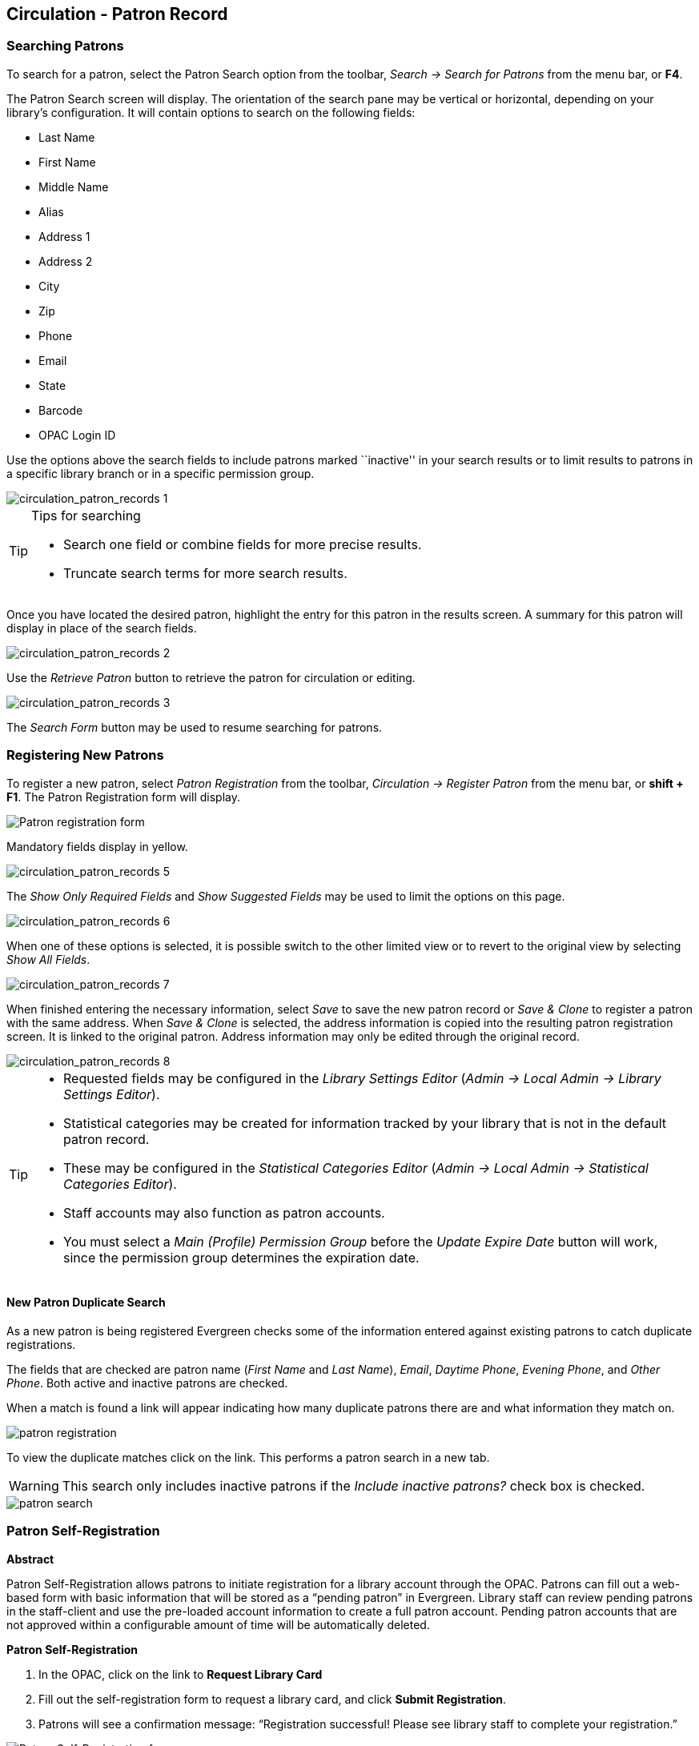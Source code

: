 ﻿Circulation - Patron Record
---------------------------

[[circulation_searching_patrons]] 
Searching Patrons 
~~~~~~~~~~~~~~~~~

indexterm:[patrons, searching for]

To search for a patron, select the Patron Search option from the toolbar,
_Search -> Search for Patrons_ from the menu bar, or *F4*.

The Patron Search screen will display.  The orientation of the search pane may
be vertical or horizontal, depending on your library’s configuration.  It will
contain options to search on the following fields:

* Last Name 
* First Name 
* Middle Name 
* Alias 
* Address 1 
* Address 2 
* City 
* Zip 
* Phone
* Email 
* State 
* Barcode 
* OPAC Login ID

Use the options above the search fields to include patrons marked ``inactive''
in your search results or to limit results to patrons in a specific library
branch or in a specific permission group.

image::media/circulation_patron_records-1.png[circulation_patron_records 1]

.Tips for searching 
[TIP] 
=================== 
* Search one field or combine fields for more precise results.  
* Truncate search terms for more search results.
===================

Once you have located the desired patron, highlight the entry for this patron in
the results screen.  A summary for this patron will display in place of the
search fields.  

image::media/circulation_patron_records-2.png[circulation_patron_records 2]

Use the _Retrieve Patron_ button to retrieve the patron for circulation or
editing.

image::media/circulation_patron_records-3.png[circulation_patron_records 3]

The _Search Form_ button may be used to resume searching for patrons.

Registering New Patrons 
~~~~~~~~~~~~~~~~~~~~~~~

indexterm:[patrons, registering]

To register a new patron, select _Patron Registration_ from the toolbar,
_Circulation -> Register Patron_ from the menu bar, or *shift + F1*. The Patron
Registration form will display. 

image::media/circulation_patron_records-4.png[Patron registration form]

Mandatory fields display in yellow.

image::media/circulation_patron_records-5.png[circulation_patron_records 5]

The _Show Only Required Fields_ and _Show Suggested Fields_ may be used to limit
the options on this page.

image::media/circulation_patron_records-6.png[circulation_patron_records 6]

When one of these options is selected, it is possible switch to the other
limited view or to revert to the original view by selecting _Show All Fields_. 

image::media/circulation_patron_records-7.png[circulation_patron_records 7]

When finished entering the necessary information, select _Save_ to save the new
patron record or _Save & Clone_ to register a patron with the same address.
When _Save & Clone_ is selected, the address information is copied into the
resulting patron registration screen.  It is linked to the original patron.
Address information may only be edited through the original record.

image::media/circulation_patron_records-8.png[circulation_patron_records 8]

[TIP]
============================================================================
* Requested fields may be configured in the _Library Settings Editor_ (_Admin ->
 Local Admin -> Library Settings Editor_).  
* Statistical categories may be created for information tracked by your library 
that is not in the default patron record.  
* These may be configured in the _Statistical Categories Editor_ (_Admin -> 
Local Admin -> Statistical Categories Editor_).  
* Staff accounts may also function as patron accounts.
* You must select a _Main (Profile) Permission Group_ before the _Update Expire
Date_ button will work, since the permission group determines the expiration date.
============================================================================

New Patron Duplicate Search
^^^^^^^^^^^^^^^^^^^^^^^^^^^

As a new patron is being registered Evergreen checks some of the information entered against existing patrons to catch duplicate registrations.

The fields that are checked are patron name (_First Name_ and _Last Name_), _Email_, _Daytime Phone_, _Evening Phone_, and _Other Phone_.  Both active and inactive patrons are checked.

When a match is found a link will appear indicating how many duplicate patrons there are and what information they match on.

image::media/patron-reg-duplicate-search-1.png[patron registration]

To view the duplicate matches click on the link.  This performs a patron search in a new tab.

WARNING: This search only includes inactive patrons if the _Include inactive patrons?_ check box is checked. 

image::media/patron-reg-duplicate-search-2.png[patron search]


Patron Self-Registration
~~~~~~~~~~~~~~~~~~~~~~~~
*Abstract*

Patron Self-Registration allows patrons to initiate registration for a library account through the OPAC.  Patrons can fill out a web-based form with basic information that will be stored as a “pending patron” in Evergreen.  Library staff can review pending patrons in the staff-client and use the pre-loaded account information to create a full patron account.  Pending patron accounts that are not approved within a configurable amount of time will be automatically deleted.  

*Patron Self-Registration*

. In the OPAC, click on the link to *Request Library Card*

. Fill out the self-registration form to request a library card, and click *Submit Registration*.

. Patrons will see a confirmation message: “Registration successful!  Please see library staff to complete your registration.”

image::media/patron_self_registration2.jpg[Patron Self-Registration form]

*Managing Pending Patrons*

. In the staff client select *Circulation* -> *Pending Patrons*.

. Select the patron you would like to review.  In this screen you have the option to *Delete* a pending patron account or *Load* the pending patron information to create a permanent library account.

. To create a permanent library account for the patron, click on the patron’s row, right-click and select *Load Patron* or click on the *Load Patron* button at the top of the screen.  This will load the patron self-registration information into the main *Patron Registration* form. 

. Fill in the necessary patron information for your library, and click *Save* to create the permanent patron account.



*Library Settings*

Three new Library Settings have been created to manage patron self-registration:

* *OPAC: Allow Patron Self-Registration* must be set to ‘True’ to enable use of this feature.

* *OPAC: Patron Self-Reg. Expire Interval* allows each library to set the amount of time after which pending patron accounts should be deleted.

* *OPAC: Patron Self-Reg. Display Timeout* allows each library to set the amount of time after which the patron self-registration screen will timeout in the OPAC.  The default is 5 minutes.

Several existing Library Settings can be used to determine if a field should be required or hidden in the self-registration form:

* *GUI: Require day_phone field on patron registration*

* *GUI: Show day_phone on patron registration*

* *GUI: Require dob (date of birth) field on patron registration*

* *GUI: Show dob field on patron registration*

* *GUI: Require email field on patron registration*

* *GUI: Show email field on patron registration*

* *GUI: Require State field on patron registration*

* *GUI: Show State field on patron registration*

* *GUI: Require county field on patron registration*

* *GUI: Show county field on patron registration*  [New Setting]

Several existing Library Settings can be used to verify values in certain fields and provide examples for data format on the registration form:

* *Global: Patron username format*

* *GUI: Regex for phone fields on patron registration* OR *GUI: Regex for day_phone field on patron registration*

* *GUI: Regex for email field on patron registration*

* *GUI: Regex for post_code field on patron registration*

* *GUI: Example for email field on patron registration*

* *GUI: Example for post_code field on patron registration*

* *GUI: Example for day_phone field on patron registration* OR *GUI: Example for phone fields on patron registration*



[[updating_patron_information]] 
Updating Patron Information
~~~~~~~~~~~~~~~~~~~~~~~~~~~

indexterm:[patrons, updating]

Retrieve the patron record as described in the section
<<circulation_searching_patrons,Searching Patrons>>.

Select _Edit_ from the options that display at the top of the patron record. 

image::media/circulation_patron_records-9.png[Patron edit with summary display]

Edit information as required.  When finished, select _Save_.  If you attempt to
close out of the patron account before the information is received, an alert
will display.

image::media/circulation_patron_records-10.png[circulation_patron_records 10]

Select _OK_ to continue or _Cancel_ to return to the editing form.

After selecting _Save_, the page will refresh.  The edited information will be
reflected in the patron summary pane.

[TIP]
=======
* You can resize the patron summary pane, or collapse and expand it using
the button on the right border of the pane.
* To quickly renew an expired patron, click the _Update Expire Date_ button.
You will need a _Main (Profile) Permission Group_ selected for this to work,
since the permission group determines the expiration date.
=======

Renewing Library Cards 
~~~~~~~~~~~~~~~~~~~~~~

indexterm:[library cards, renewing]

Expired patron accounts display with a black box around the patron’s name, a
note that the patron is expired, and – when initially retrieved – an alert
stating that the ``Patron account is EXPIRED.''

image::media/circulation_patron_records-11.png[circulation_patron_records 11]

Open the patron record in edit mode as described in the section
<<updating_patron_information,Updating Patron Information>>.

Navigate to the information field labeled _Privilege Expiration Date_.  Enter a
new date in this box.  When you place your cursor in the _Patron Expiration Date
box_, a calendar widget will display to help you easily navigate to the desired
date. 

image::media/circulation_patron_records-12.png[circulation_patron_records 12]

Select the date using the calendar widget or key the date in manually.  Click
the _Save_ button.  The screen will refresh and the ``expired'' alerts on the
account will be removed. 

Lost Library Cards 
~~~~~~~~~~~~~~~~~~

indexterm:[library cards, replacing]

Retrieve the patron record as described in the section
<<circulation_searching_patrons,Searching Patrons>>. 

Open the patron record in edit mode as described in the section
<<updating_patron_information,Updating Patron Information>>.
 
Next to the _Barcode_ field, select the _Replace Barcode_ button.

image::media/circulation_patron_records-13.png[circulation_patron_records 13]

This will clear the barcode field.  Enter a new barcode and _Save_ the record.
The screen will refresh and the new barcode will display in the patron summary
pane.  

If a patron’s barcode is mistakenly replaced, the old barcode may be reinstated.
Retrieve the patron record as described in the section
<<circulation_searching_patrons,Searching Patrons>>. Open the patron record in
edit mode as described in the section <<updating_patron_information,Updating
Patron Information>>.

Select the _See All_ button next to the _Replace Barcode_ button.  This will
display the current and past barcodes associated with this account. 

image::media/circulation_patron_records-14.png[circulation_patron_records 14]

Check the box(es) for all barcodes that should be ``active'' for the patron.  An
``active'' barcode may be used for circulation transactions.  A patron may have
more than one ``active'' barcode.  Only one barcode may be designated
``primary.'' The ``primary'' barcode displays in the patron’s summary
information in the _Library Card_ field. 

Once you have modified the patron barcode(s), _Save_ the patron record.  If you
modified the ``primary'' barcode, the new primary barcode will display in the
patron summary screen. 

Resetting Patron's Password 
~~~~~~~~~~~~~~~~~~~~~~~~~~~

indexterm:[patrons, passwords]

A patron’s password may be reset from the OPAC or through the staff client.  To
reset the password from the staff client, retrieve the patron record as
described in the section <<circulation_searching_patrons,Searching Patrons>>. 

Open the patron record in edit mode as described in the section
<<updating_patron_information,Updating Patron Information>>.

Select the _Reset Password_ button next to the _Password_ field.  

image::media/circulation_patron_records-15.png[circulation_patron_records 15]

NOTE: The existing password is not displayed in patron records for security
reasons.

A new number will populate the _Password_ and _Verify Password_ text boxes.
Make note of the new password and _Save_ the patron record.  The screen will
refresh and the new password will be suppressed from view.   


[TIP]
=======================
If you need to change a patron or staff account password without using the staff client, here is how you can reset it with SQL.

Connect to your Evergreen database using _psql_ or similar tool, and retreive and verify your admin username:

[source, sql]
------------------------------------------------------------------------------
psql -U <user-name> -h <hostname> -d <database>

SELECT id, usrname, passwd from actor.usr where usrname = 'admin';
------------------------------------------------------------------------------

If you do not remember the username that you set, search for it in the _actor.usr_ table, and then reset the password.

[source, sql]
------------------------------------------------------------------------------
UPDATE actor.usr SET passwd = <password> WHERE id=<id of row to be updated>;
------------------------------------------------------------------------------

The new password will automatically be hashed. 

=======================

Barring a Patron 
~~~~~~~~~~~~~~~~

indexterm:[patrons, barring]

A patron may be barred from circulation activities.  To bar a patron, retrieve
the patron record as described in the section
<<circulation_searching_patrons,Searching Patrons>>. 

Open the patron record in edit mode as described in the section 
<<updating_patron_information,Updating Patron Information>>.

Check the box for _Barred_ in the patron account. 

image::media/circulation_patron_records-16.png[circulation_patron_records 16]

_Save_ the user.  The screen will refresh.  

The patron account will now display an alert stating that the patron account 
is *BARRED*.  

Additionally a red box and note will indicate the patron’s barred status. 

image::media/circulation_patron_records-17.png[circulation_patron_records 17]

NOTE: Barring a patron from one library bars that patron from all consortium
member libraries. 

To unbar a patron, uncheck the Barred checkbox.

Barred vs. Blocked 
~~~~~~~~~~~~~~~~~~

indexterm:[patrons, barring]

*Barred*: Stops patrons from using their library cards; alerts the staff that
the patron is banned/barred from the library. The ``check-out'' functionality is
disabled for barred patrons (NO option to override – the checkout window is
unusable and the bar must be removed from the account before the patron is able
to checkout items).  These patrons may still log in to the OPAC to view their
accounts.

indexterm:[patrons, blocking]

*Blocked*: Often, these are system-generated blocks on patron accounts.  

Some examples:

* Patron exceeds fine threshold 
* Patron exceeds max checked out item threshold

A notice appears when a staff person tries to checkout an item to blocked
patrons, but staff may be given permissions to override blocks.


Staff-Generated Messages
~~~~~~~~~~~~~~~~~~~~~~~~

[[staff_generated_messages]]
indexterm:[patrons, messages]

There are several types of messages available for staff to leave notes on patron records.

*Patron Notes*: These notes are added via _Other_ -> _Notes_ in the patron record, and create a clickable (See Notes) message beneath the patron name on the patron record screen. These notes can be viewable by staff only or shared with the patron. Staff initials can be required. (See the section <<circulation_patron_notes,Patron Notes>> for more.)

*Patron Alerts*: This type of alert is added via _Edit_ button in the patron record. It creates a non-blocking alert message which displays when the patron is retrieved. It also creates a clickable (Alert) message beneath the patron name on the patron record screen. There is currently no way to require staff initials for this type of alert. (See the section <<circulation_patron_alerts,Patron Alerts>> for more.)

*Staff-Generated Penalties/Messages*: These messages are added via the _Messages_ button in the patron record. They can be a note, alert or block. Staff initials can be required. (See the section <<staff_generated_penalties,Staff-Generated Penalties/Messages>> for more.)

*Patron Message Center*: The Patron Message Center provides a way for libraries to communicate with patrons through messages that can be accessed through the patron's OPAC account.  Library staff can create messages manually by adding an OPAC visible Patron Note to an account.  Messages can also be automatically generated through an Action Trigger event.  Patrons can access and manage messages within their OPAC account.  (See the section <<patron_message_center>> for more.)

Patron Alerts 
~~~~~~~~~~~~~~

[[circulation_patron_alerts]]
indexterm:[patrons, Alerts]
    
When an account has an alert on it, a Stop sign is displayed when the record is
retrieved.

image::media/circulation_patron_records-18.png[circulation_patron_records 18]

Navigating to an area of the patron record using the navigation buttons at the
top of the record (for example, Edit or Bills) will clear the message from view.

If you wish to view these alerts after they are cleared from view, they may be
retrieved.  Use the Other menu to select _Display Alert_ and _Messages_.

image::media/circulation_patron_records-19.png[circulation_patron_records 19]

There are two types of Patron Alerts:

*System-generated alerts*: Once the cause is resolved (e.g. patron's account has
been renewed), the message will disappear automatically.

*Staff-generated alerts*: Must be added and removed manually. 

To add an alert to a patron account, retrieve the patron record as described 
in the section <<circulation_searching_patrons,Searching Patrons>>. 

Open the patron record in edit mode as described in the section 
<<updating_patron_information,Updating Patron Information>>.

Enter the alert text in the Alert Message field.

image::media/circulation_patron_records-20.png[circulation_patron_records 20]

_Save_ the record. The screen will refresh and the alert will display.

Additionally, the patron name will be highlighted in yellow and a note will
indicate that there is an alert on the account. 

image::media/circulation_patron_records-21.png[circulation_patron_records 21]

To remove the alert, retrieve the patron record as described in the section
<<circulation_searching_patrons,Searching Patrons>>. 

Open the patron record in edit mode as described in the section 
<<updating_patron_information,Updating Patron Information>>.

Delete the alert text in the _Alert Message_ field. 

_Save_ the record.  

The screen will refresh and the indicators for the alert will be removed from 
the account. 

Patron Notes 
~~~~~~~~~~~~

[[circulation_patron_notes]]
indexterm:[patrons, notes]

When a patron account contains a note, a _See Notes_ message appears beneath the
patron’s name in the patron summary pane. 

image::media/circulation_patron_records-22.png[circulation_patron_records 22]

Notes are strictly communicative and may be made visible to the patron via their
account on the OPAC. These notes appear in the <<_patron_message_center,
Patron Message Center>>.

image::media/circulation_patron_records-23.png[circulation_patron_records 23]

To insert or remove a note, retrieve the patron record as described in the
section  <<circulation_searching_patrons,Searching Patrons>>. 

Open the patron record in edit mode as described in the section
<<updating_patron_information,Updating Patron Information>>.

Use the Other menu to navigate to _Notes_.

image::media/circulation_patron_records-24.png[circulation_patron_records 24]

Select the _Add New Note_ button. An _Add Note_ window displays.  

[TIP] 
================================================ 
To add a box in the _Add Note_ window for staff initials and require their
entry, see the "Require staff initials..." settings in the
<<_library_settings_editor,Library Settings Editor>> section.
================================================ 

Enter note information. 

Select the check box for _Patron Visible_ to display the note in the OPAC. 

image::media/circulation_patron_records-25.png[circulation_patron_records 25]

Select _Add Note_ to save the note to the patron account.  

To delete a note, go to _Other -> Notes_ and use the _Delete This Note_ button
under each note.

image::media/circulation_patron_records-26.png[circulation_patron_records 26]

An alert will display.  Click _Yes_ to delete the note or No to retain the note.
A confirmation box will display; click _OK_.


Staff-Generated Penalties/Messages
~~~~~~~~~~~~~~~~~~~~~~~~~~~~~~~~~~

[[staff_generated_penalties]]
To access this feature, use the _Messages_ button in the patron record.

image::media/staff-penalties-1.jpg[Messages screen]

Add a Message
^^^^^^^^^^^^^

Click *Apply Standing Penalty/Message* to begin the process of adding a message to the patron.

image::media/staff-penalties-2.jpg[Apply Penalty Dialog Box]

There are three options: Notes, Alerts, Blocks

* *Note*: This will create a non-blocking, non-alerting note visible to staff. Staff will be alerted to the message by the light-blue framing around the patron name, and can view the message by clicking the _Messages_ button on the patron record.  (Notes created in this fashion will not display via _Other_ -> _Notes_, and cannot be shared with the patron. See the <<circulation_patron_notes,Patron Notes>> section for notes which can be shared with the patron.)

* *Alert*: This will create a non-blocking alert which appears when the patron record is first retrieved.  The alert will generate a dark-blue frame around the patron name. Alerts may be viewed by clicking the _Messages_ button on the patron record or by selecting _Other_ -> _Display Alerts and Messages_.

* *Block*: This will create a blocking alert which appears when the patron record is first retrieved, and which behaves much as the non-blocking alert described previously. The patron will be also blocked from circulation, holds and renewals until the block is cleared by staff.

After selecting the type of message to create, enter the message body into the box. If Staff Initials are required, they must be entered into the _Initials_ box before the message can be added.  Otherwise, fill in the optional _Initials_ box and click *Apply*

The message should now be visible in the _Staff-Generated Penalties/Messages_ list. If a blocking or non-blocking alert, the message will also display immediately when the patron record is retrieved.

image::media/staff-penalties-3.jpg[Messages on a record]

Modify a Message
^^^^^^^^^^^^^^^^

Messages can be edited by staff after they are created. 

image::media/staff-penalties-4.jpg[Actions menu]

Click to select the message to be modified, then click _Actions for these Penalties/Messages_ -> _Modify Penalty/Message_. This menu can also be accessed by right-clicking in the message area.

image::media/staff-penalties-5.jpg[Modify penalty dialog box]

To change the type of message, click on *Note*, *Alert*, *Block* to select the new type. Edit or add new text in the message body.  Enter Staff Initials into the _Initials_ box (may be required.) and click *Modify* to submit the alterations.

image::media/staff-penalties-6.jpg[Modified message in the list]

Archive a Message
^^^^^^^^^^^^^^^^^

Messages which are no longer current can be archived by staff. This action will remove any alerts or blocks associated with the message, but retains the information contained there for future reference.

image::media/staff-penalties-4.jpg[Actions menu]

Click to select the message to be archived, then click _Actions for these Penalties/Messages_ -> _Archive Penalty/Message_. This menu can also be accessed by right-clicking in the message area.

image::media/staff-penalties-7.jpg[Archived messages]

Archived messages will be shown in the section labelled _Archived Penalties/Messages_. To view messages, click *Retrieve Archived Penalties*. By default, messages archived within the past year will be retrieved. To retrieve messages from earlier dates, change the start date to the desired date before clicking *Retrieve Archived Penalties*.

Remove a Message
^^^^^^^^^^^^^^^^

Messages which are no longer current can be removed by staff.  This action removes any alerts or blocks associated with the message and deletes the information from the system.

image::media/staff-penalties-4.jpg[Actions menu]

Click to select the message to be removed, then click _Actions for these Penalties/Messages_ -> _Remove Penalty/Message_. This menu can also be accessed by right-clicking in the message area.

Patron Message Center
~~~~~~~~~~~~~~~~~~~~~

[[patron_message_center]]

Creating a Patron Message in the Patron Account
^^^^^^^^^^^^^^^^^^^^^^^^^^^^^^^^^^^^^^^^^^^^^^^

1. Retrieve a patron account in the staff client.
2. Within the account, go to *Other -> Notes*.
3. In the Notes interface, click on *Add New Note*.  A new window will pop up that allows you to create a note on the patron account.

image::media/message_center1.PNG[Message Center 1]

4. Check the box next to *Patron Visible?*  This will make the message appear in the patron's OPAC account.
5. Enter a subject for the message in the *Title* field.
6. Enter the body of the message in the *Note* field.
7. Enter *Initials* if staff are required to add initials to notes.
8. Click, *Add Note*.  The note will now appear as a Patron Visible note in the staff client and as a Message in the patron's OPAC Account.

image::media/message_center2.PNG[Message Center 2]

9.The patron visible note will also create a message in the patron account in the staff client in *Other -> Message Center*.  See *Managing Patron Messages in the Staff Client* below.

Creating a Patron Message using Action Triggers
^^^^^^^^^^^^^^^^^^^^^^^^^^^^^^^^^^^^^^^^^^^^^^^

Messages can be automatically added to a patron's OPAC account by an Action Trigger event.  For example, when a hold is cancelled by a library staff member, a message can be added to the patron's OPAC account to inform them of the cancellation.

Action Trigger Messages are set up in *Admin -> Local Administration -> Notifications/Action Triggers*.  There are several new fields in the Trigger Event Definition that allow the configuration of Patron Messages:

* Message Library Path: identifies the sending library for the message.  This is the patron's home library (usr.home_ou) in the stock Hold Cancellation message.
* Message Template: contains the content of the message.
* Message Title: appears as the subject line in the OPAC message.
* Message User Path: determines how to identify the user the message is sent to.

NOTE: If you want to send patrons a notification email and an OPAC message when their hold is cancelled, use two separate Action Triggers: one for the email notification and one for the message.

Managing Patron Messages in the Staff Client
^^^^^^^^^^^^^^^^^^^^^^^^^^^^^^^^^^^^^^^^^^^^

Patron messages can be viewed and managed in the staff client within the patron account.

. Retrieve a patron account in the staff client.
. Within the account, go to *Other -> Message Center*.
. Double click on a message to view the full title and content as well as the date and time the message was created and the date and time that the message was read.  Staff can also see if a patron has deleted the message from their OPAC account (Deleted?) and can manually delete a message by marking it as Deleted.

NOTE: When a message is marked deleted, the message will remain in Other -> Message Center as a record that the patron received it.

NOTE: Deleting a patron visible note in Other -> Notes will not delete the patron message from the Other -> Message Center.

image::media/message_center9.PNG[Message Center 9]

Viewing Patron Messages in the OPAC
^^^^^^^^^^^^^^^^^^^^^^^^^^^^^^^^^^^

Patrons will see a new tab for *Messages* in their OPAC account, as well as a notification of *Unread Messages* in the account summary.

image::media/message_center11.PNG[Message Center 11]

Patrons will see a list of the messages from the library by clicking on the *Messages* tab.

image::media/message_center10.PNG[Message Center 10]

Patrons can click on a message *Subject* to view the message.  After viewing the message, it will automatically be marked as read.  Patrons have the options to mark the message as unread and to delete the message.

image::media/message_center12.PNG[Message Center 12]

NOTE: Patron deleted messages will still appear in the patron's account in the staff client under Other -> Message Center.

Merging Patron Records 
~~~~~~~~~~~~~~~~~~~~~~

indexterm:[patrons, merging]

When patron records are erroneously duplicated, they may be merged into one
record.  As described in the section <<circulation_searching_patrons,Searching
Patrons>>, search for the term(s) shared by the two records. 

Select the two records to merge by pressing down the CTRL key and clicking each
record. 

Click the _Merge Patrons_ button next to the _Search Form_ and _Retrieve Patron_
buttons on the top of the screen.

image::media/circulation_patron_records-27.png[circulation_patron_records 27]

A Record Merging window will display.  Compare the two records.  

Select the record you want to keep by checking the radio button 
_Lead Record_ next to the appropriate record. 

image::media/circulation_patron_records-28.png[circulation_patron_records 28]

After making your selection, click the _Merge_ button.  The screen will refresh.
Only one of the two patron names will display.

NOTE: Once two records have been merged, the notes, bills, holds and outstanding
items under the non-lead record are brought to the lead record. Staff-inserted
alert messages are not transferred from the non-lead record; lead record alerts
are retained.

Patron records may also be merged from the _Patron Group_ screen Retrieve one of
the two patron records you want to merge.  

Go to _Other -> Group Member Details_.

image::media/circulation_patron_records-29.png[circulation_patron_records 29]

The patron records are displayed as group members. If both patron records are
not already displayed on this screen, click _Choose an Action -> Move another
patron to this patron group_.

image::media/circulation_patron_records-30.png[circulation_patron_records 30]

At the prompt, scan or type the patron's barcode. 
 
Click _OK_. 

Confirm the move by clicking the _Move_ button on top of the screen. 

image::media/circulation_patron_records-31.png[circulation_patron_records 31]

Click _OK_ on the confirmation pop-up window.

Both records are displayed as group members. 

Select both records by pressing *CTRL* key and clicking each record. 

Click _Choose an Action -> Merge Selected Patrons_. The merging records window
pops up. 

Choose the lead record and continue to merge records as described in the above.

NOTE: The merged record will still show under group members. Both members point
to the same patron record.

[[bills_and_payments]] 
Bills and Payments 
~~~~~~~~~~~~~~~~~~

When a patron account has bills attached to it, a note displays under the patron
name in the patron summary panel.  

image::media/circulation_patron_bills-1.png[circulation_patron_bills 1]

To view more information about the patron’s bills, or to make payments on or
edit the bills, click on the Bills button from the patron account screen. 

image::media/circulation_patron_bills-2.png[circulation_patron_bills 2]

The Bills Interface
^^^^^^^^^^^^^^^^^^^
All current bills are itemized in the grid in the bills interface. Click on a 
column header to sort bills in this grid. Most columns sort alphabetically, but 
the "Total Billed" and *Total Paid* columns sort numerically.

Colors distinguish bills for items that are attached to checked out, lost and
long overdue circulations. These colors are accompanied by helpful indicators
that define the meaning of the colors for staff.  

By default, circulations that are still checked out appear in bright red. The
default indicator reads, "Red Items are still Checked out.

Lost circulations will appear in dark red. The default indicator reads,
“Dark Red Items are Lost.”  

When the 6 Month Overdue Mark Long-Overdue trigger event definition is enabled,
Long Overdue circulations will appear in orange, by default. The default
indicator reads, “Orange Items are Long Overdue.”  
 
image::media/Billed_Transaction_Color.jpg[Billed Transaction Color]
 
Both the color distinctions and indicators are customizable. To customize, a
change to circ.css (for the color) and lang.dtd (for the indicator) are
required.


[[circ_vs_grocery]] 
*Circulation bills*: system-generated (overdue fines, lost
item cost, processing fees, etc.).

* Overdue fines are added daily once an item is overdue.
* When an item is marked as lost or long overdue, bills may be automatically
generated to cover the item's cost and a processing fee, according to library
policy.

*Grocery bills*: staff-applied to patron accounts.

* One default grocery bill, Misc, exists in an unmodified Evergreen
installation.
* Additional grocery bills may be configured through the Admin settings. *Admin*
 -> *Server Administration* -> *Billing Types*.

To view more information about a bill, highlight the bill and right-click or use
the _Actions for Selected Transactions_ menu to select _Full Details_.

image::media/circulation_patron_bills-3.png[circulation_patron_bills 3]

A window will display additional information about the bill, including a record
of any payments that have been made on the bill.

image::media/circulation_patron_bills-4.png[circulation_patron_bills 4] 

From the _Full Details_ screen, portions of the bill may be voided (e.g. an
erroneous daily overdue charge) by using the _Void selected billings_ button.
Notes may be added to payments or line items by using the _Edit note_ button.

image::media/circulation_patron_bills-5.png[circulation_patron_bills 5]

[[making_payments]] 
Making Payments 
^^^^^^^^^^^^^^^

To collect payments, retrieve the patron record.  Navigate to the _Bills_ screen
as described in <<bills_and_payments,Bills and Payments>>.

When bills are paid, the money applied starts at the top of the list of bills.
To pay specific bills, uncheck the bills that you do not wish to pay at this
time. The amount displayed in _Total Checked:_ will change to reflect the
appropriate amount.

image::media/circulation_patron_bills-6.png[circulation_patron_bills 6]

[TIP]
By default, Evergreen checks all bills when the bills screen loads. 
Evergreen sites can change this default by enabling the _Uncheck bills by
default in the patron billing interface_ setting in the Library Settings
Editor (*Admin* -> *Local Administration* -> *Library Settings Editor*). Note
the presence of the _Uncheck All_ and _Check All_ options below the list of
bills.

image::media/circulation_patron_bills-7.png[circulation_patron_bills 7]

When you are ready to make a payment, select a payment type from the dropdown
menu in the _Pay Bill_ portion of the screen.

image::media/circulation_patron_bills-8.png[circulation_patron_bills 8]

Enter the amount of payment in the _Payment received_ field.  

If you would like to add a note to the payment, check the box for 
_Annotate Payment_.  

Click _Apply Payment!_ to make the payment.  

If you have selected _Annotate Payment_, a box will display for the annotation.  

The screen will refresh to display the updated bill information for the patron.
If change is due, the bottom portion of the screen, _Change Due Upon Payment:_
will briefly reflect the amount due to the patron.  

TIP: if you need more time to review the amount due, click outside the _Payment
Received_ box before selecting _Apply Payment!_ This will cause the screen to
refresh and display the amount due.

[TIP] 
================================================ 
* Items marked with red are still checked out. Items marked with dark red are
lost. Items marked with orange are still checked out and long overdue.
* It is possible for a patron to pay a bill while the item is still out and
accruing fines. 
* When Check is selected as the payment type, it is not necessary to select
_Annotate Payment_, as a box for the check number and a note displays
automatically.
* If a patron pays the entire bill for a lost item and the library has enabled
the _Use Lost and Paid copy status_ setting in the Library Settings Editor
(*Admin* -> *Local Administration* -> *Library Settings Editor*), the copy's 
status will automatically change from _Lost_ to _Lost and Paid_.
================================================

Patron Credits
^^^^^^^^^^^^^^
It is possible to convert change due to a patron credit by selecting the
_Convert Change to Patron Credit_ checkbox and to later apply that credit to a
bill by selecting the _Patron Credit_ payment type.

By default, the payment type *Patron Credit* is enabled in the staff client.
Within the Bills interface of a patron’s account, the Patron Credit payment
type, the Credit Available, and the option to Convert Change to Patron Credit
are exposed by default in the staff client. 

image::media/Default_Patron_Billing_Screen.jpg[Default Patron Billing Screen]

The Library Setting, *Disable Patron Credit*, allows staff to disable the Patron
Credit payment type and to hide patron credit payment actions within the billing
interface of a patron’s account. If a library doesn't use patron credits, the
library will want to enable this setting to prevent accidental selection of the
checkbox that converts change to patron credit.

When the Library Setting, *Disable Patron Credit*, is set to *True*,
the patron credit payment type will be disabled.
Patron Credit will not be an option within the payment type dropdown menu.
The Convert Change to Patron Credit and the summary of Credit Available will be
hidden from the patron billing interface in the staff client. 

image::media/Disabled_Patron_Credit_Patron_Billing_Screen.jpg[Disabled Patron Credit Patron Billing Screen]

To set the Library Setting:

. Click *Admin* -> *Local Administration* -> *Library Settings Editor*

. Search for *Disable Patron Credit*

. Click *Edit*

. Set the value to *True*

. Click *Update Setting*

image::media/Disable_Patron_Credit_Library_Setting.jpg[Disable Patron Credit Library Setting]

NOTE: After applying changes to this library setting, it is necessary to restart
the staff client to see the changes take effect.  


Void vs. Forgive vs. Adjustment
^^^^^^^^^^^^^^^^^^^^^^^^^^^^^^^
 
The following are guidelines for using void, forgive, and adjust when clearing
bills off a patron record.

* Use forgive when staff is waiving a portion/all of a bill. A forgive_payment
payment type will be used to credit the bill. The history of the bill will be
retained. 

* Use void when the bill should not be on the patron record and when the goal
is to remove the entire bill. Once voided, there will be no history of the bill
available from the staff client. If the bill was partially paid before voiding,
a negative balance will be produced.

* Use adjust to zero when the bill should not be on the patron record and when 
the goal is to remove the balance of the bill. An account_adjustment payment
type will be used to adjust the bill's balance. The history of the bill will be
retained and available from the Bill History interface of the staff client.


Forgiving Bills 
^^^^^^^^^^^^^^^
 
Choose forgive as the payment type as described in the section
<<making_payments,Making Payments>>. 

Enter the amount to be forgiven.  Choose _Annotate Payment_ as required by local
policy.

Apply Payment.  Annotate, if prompted.

The screen will refresh to display the payment.


Voiding Bills 
^^^^^^^^^^^^^

Bills under one transaction are grouped in one bill line. Bills may be voided in
part or in whole.

*To void the full billing amount:* 

Select the bill(s) to be voided from the list in the patron account.  

Right click or use the _Actions for Selected Transactions_ menu to select _Void
All Billings_.

image::media/circulation_patron_bills-10.png[circulation_patron_bills 10]

Confirm the action.

*To void a partial amount:*

Select a billing and choose Full Details for the transaction, as described in
the section <circ_vs_grocery,Circulation vs. Grocery Bills>>

The bill details screen displays.

Select the specific bill to void.

Void Selected Billings and confirm the action.

image::media/circulation_patron_bills-11.png[circulation_patron_bills 11]

Adjusting Bills to Zero
^^^^^^^^^^^^^^^^^^^^^^^

In the Bills interface, select the bill to adjust.

Right click or use the _Actions for Selected Transactions_ menu to select
_Adjust to Zero_.

image::media/adjust_to_zero_action.png[adjust_to_zero_action.png]

Confirm the action.

Adding New ``Grocery'' Bills 
^^^^^^^^^^^^^^^^^^^^^^^^^^^^

A grocery bill can be added as a new bill or to an existing bill.

*To add a as a new bill:*

. Retrieve the patron record.  
. Navigate to the Bills screen.  
. Click the_Bill Patron_ button above the list of current bills.  
+
image::media/circulation_patron_bills-12.png[circulation_patron_bills 12] 
+ 
.Choose appropriate _Billing Type_ from the drop down menu. (``Grocery'' is the
only available transaction type.) . Enter the Amount and Note (as required).  
.
_Submit this Bill_ and confirm this action.

image::media/circulation_patron_bills-13.png[circulation_patron_bills 13]

*To add bill to an existing bill line:*

. Retrieve the patron record.  
. Navigate to the Bills screen.  
. Highlight the desired bill.  
. Use the _Actions for Selected Transactions_ to select _Add Billing_.  
Confirm this action.  
. Follow steps 4 through 6 above.  There is no confirmation message 
after clicking _Submit this Bill_.  
. The _Money Summary_ will adjust accordingly.

Negative Balances on Patron Accounts
^^^^^^^^^^^^^^^^^^^^^^^^^^^^^^^^^^^^

If a library has not enabled Prohibit Negative Balance settings via the library
settings editor, certain workflows and settings can create a negative balance on
a patron's account. See...for information on settings that affect negative
balances.

[[removing_negative_balances]]

*Removing negative balances from a patron account*

A negative balance can be cleared either by refunding a bill or by adjusting the
bill to zero. 

To refund the bill:

1) Select the billing with the negative balance.

2) Choose **Actions for Selected Transactions** --> **Refund**.

3) Click Yes.

4) Click Apply Payment.

The refunded amount will be deducted from the cash_payment total in the
workstations Cash Report.

To clear the negative balance without affecting the Cash Report:

1) Right click on the billing with the negative balance.

2) Select **Adjust to zero**.

3) Click Yes.


Bill History 
^^^^^^^^^^^^

*To view a patron’s bill history:*

. Retrieve the patron record.  
. From the _Bills_ screen, click _History_.  
. A _Bill History_ screen with two tabs will display.  One for _Transactions_ 
and one for _Payments_.  
+
image::media/circulation_patron_bills-14.png[circulation_patron_bills 14] 
+ 
. For more information about a specific billing, select the bill and click _Full
Details_. A screen detailing item information, billings, and payments will
display.

image::media/circulation_patron_bills-15.png[circulation_patron_bills 15]

Items may be deleted from the catalog even if a charge for that item is still
attached to the patron's record.  The charge will remain on the patron's account
after the deletion.   

